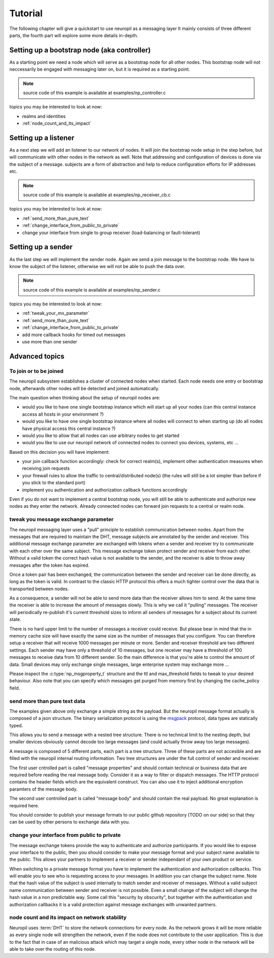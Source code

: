 .. _tutorial:

Tutorial
********

The following chapter will give a quickstart to use neuropil as a messaging layer
It mainly consists of three different parts, the fourth part will explore some more details in-depth.


********************************************
Setting up a bootstrap node (aka controller)
********************************************

As a starting point we need a node which will serve as a bootstrap node for all other nodes.
This bootstrap node will not neccessarily be engaged with messaging later on, but it is required
as a starting point.

.. NOTE::
   source code of this example is available at examples/np_controller.c

.. include-comment:: ../../examples/neuropil_controller.c


topics you may be interested to look at now:

* realms and identities
* :ref:`node_count_and_its_impact`

.. raw:: html

   <hr width=200>

*********************
Setting up a listener
*********************

As a next step we will add an listener to our network of nodes. It will join the bootstrap node setup
in the step before, but will communicate with other nodes in the network as well. Note that addressing
and configuration of devices is done via the subject of a message. subjects are a form of abstraction and
help to reduce configuration efforts for IP addresses etc.

.. NOTE::
   source code of this example is available at examples/np_receiver_cb.c

.. include-comment:: ../../examples/neuropil_receiver_cb.c

topics you may be interested to look at now:

* :ref:`send_more_than_pure_text`
* :ref:`change_interface_from_public_to_private`
* change your interface from single to group receiver (load-balancing or fault-tolerant)

.. raw:: html

   <hr width=200>

*******************
Setting up a sender
*******************

As the last step we will implement the sender node. Again we send a join message to the bootstrap node.
We have to know the subject of the listener, otherwise we will not be able to push the data over.

.. NOTE::
   source code of this example is available at examples/np_sender.c

.. include-comment:: ../../examples/neuropil_sender.c

topics you may be interested to look at now:

* :ref:`tweak_your_mx_parameter`
* :ref:`send_more_than_pure_text`
* :ref:`change_interface_from_public_to_private`
* add more callback hooks for timed out messages
* use more than one sender

.. raw:: html

   <hr width=200>

***************
Advanced topics
***************

.. _to_join_or_to_be_joined:

To join or to be joined
-----------------------

The neuropil subsystem establishes a cluster of connected nodes when started. Each node needs one entry or bootstrap
node, afterwards other nodes will be detected and joined automatically.

The main question when thinking about the setup of neuropil nodes are:

* would you like to have one single bootstrap instance which will start up all your nodes
  (can this central instance access all hosts in your environment ?)
* would you like to have one single bootstrap instance where all nodes will connect to when starting up
  (do all nodes have physical access this central instance ?)
* would you like to allow that all nodes can use arbitrary nodes to get started
* would you like to use our neuropil network of connected nodes to connect you devices, systems, etc ...

Based on this decision you will have implement:

* your join callback function accordingly: check for correct realm(s),
  implement other authentication measures when receiving join requests
* your firewall rules to allow the traffic to central/distributed node(s)
  (the rules will still be a lot simpler than before if you stick to the standard port)
* implement you authentication and authorization callback functions accordingly

Even if you do not want to implement a central bootstrap node, you will still be able to authenticate
and authorize new nodes as they enter the network. Already connected nodes can forward join requests
to a central or realm node.

.. raw:: html

   <hr width=200>


.. _tweak_your_mx_parameter:

tweak you message exchange parameter
------------------------------------

The neuropil messaging layer uses a "pull" principle to establish communication between nodes. Apart from the
messages that are required to maintain the DHT, message subjects are annotated by the sender and receiver. This
additional message exchange parameter are exchanged with tokens when a sender and receiver try to communicate with each
other over the same subject. This message exchange token protect sender and receiver from each other. Without a valid
token the correct hash value is not available to the sender, and the receiver is able to throw away messages after the
token has expired.

Once a token pair has been exchanged, the communication between the sender and receiver can be done directly, as
long as the token is valid. In contrast to the classic HTTP protocol this offers a much tighter control over the data
that is transported between nodes.

As a consequence, a sender will not be able to send more data than the receiver allows him to send. At the same time
the receiver is able to increase the amount of messages slowly. This is why we call it "pulling" messages. The receiver
will periodically re-publish it's current threshold sizes to inform all senders of messages for a subject about its
current state.

There is no hard upper limit to the number of messages a receiver could receive. But please bear in mind that the in
memory cache size will have exactly the same size as the number of messages that you configure. You can therefore setup
a receiver that will receive 1000 messages per minute or more. Sender and receiver threshold are two different settings.
Each sender may have only a threshold of 10 messages, but one receiver may have a threshold of 100 messages to receive
data from 10 different sender.
So the main difference is that you're able to control the amount of data. Small devices may only exchange single
messages, large enterprise system may exchange more ...

Please inspect the :c:type:`np_msgproperty_t` structure and the ttl and max_threshold fields to tweak to your desired
behaviour. Also note that you can specify which messages get purged from memory first by changing the cache_policy
field.

.. raw:: html

   <hr width=200>


.. _send_more_than_pure_text:

send more than pure text data
-----------------------------

The examples given above only exchange a simple string as the payload. But the neuropil message format actually is
composed of a json structure. The binary serialization protocol is using the `msgpack`_ protocol, data types are
statically typed.

This allows you to send a message with a nested tree structure. There is no technical limit to the nesting depth, but
smaller devices obviously cannot decode too large messages (and could actually throw away too large messages).

A message is composed of 5 different parts, each part is a tree structure. Three of these parts are not accesible
and are filled with the neuropil internal routing information. Two tree structures are under the full control of sender
and receiver.

The first user cntrolled part is called "message properties" and should contain technical or business data that are
required before reading the real message body. Consider it as a way to filter or dispatch messages. The HTTP protocol
contains the header fields which are the equivalent construct. You can also use it to inject additional encryption
paramters of the message body.

The second user controlled part is called "message body" and should contain the real payload. No great explanation is
required here.

You should consider to publish your message formats to our public github repository (TODO on our side) so that they can
be used by other persons to exchange data with you.

.. raw:: html

   <hr width=200>


.. _change_interface_from_public_to_private:

change your interface from public to private
--------------------------------------------

The message exchange tokens provide the way to authenticate and authorize participants. If you would like to expose your
interface to the public, then you should consider to make your message format and your subject name available to the
public. This allows your partners to implement a receiver or sender independant of your own product or service.

When switching to a private message format you have to implement the authentication and authorization callbacks. This
will enable you to see who is requesting access to your messages. In addition you can change the subject name. Note that
the hash value of the subject is used internally to match sender and receiver of messages. Without a valid subject name
communication between sender and receiver is not possible. Even a small change of the subject will change the hash value
in a non predictable way. Some call this "security by obscurity", but together with the authentication and authorization
callbacks it is a valid protection against message exchanges with unwanted partners.

.. _node_count_and_its_impact:

node count and its impact on network stability
----------------------------------------------

Neuropil uses :term:`DHT` to store the network connections for every node.
As the network grows it will be more reliable as every single node will strengthen the network, even if the node does
not contribute to the user application. This is due to the fact that in case of an malicious attack which may target 
a single node, every other node in the network will be able to take over the routing of this node.


.. _msgpack: https://www.msgpack.org/
